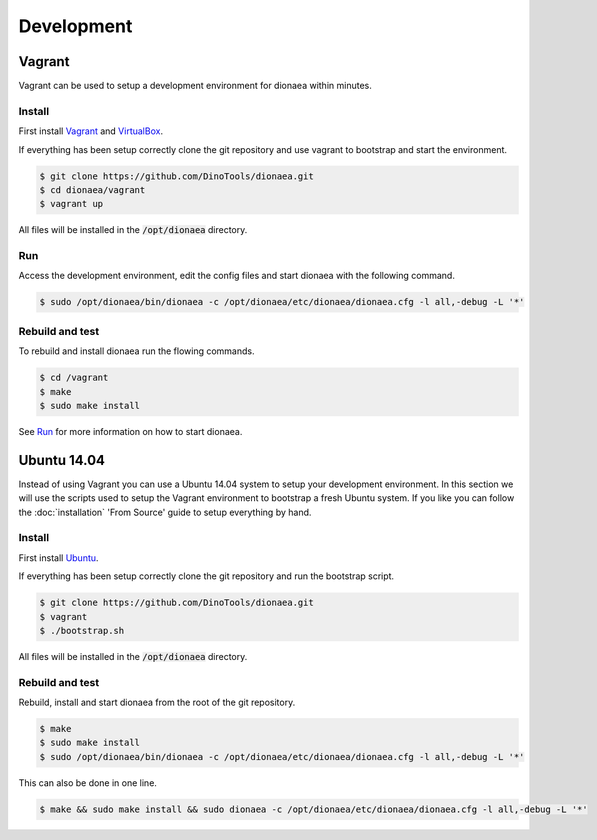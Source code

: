 Development
===========

Vagrant
-------

Vagrant can be used to setup a development environment for dionaea within minutes.


Install
^^^^^^^

First install `Vagrant`_ and `VirtualBox`_.

If everything has been setup correctly clone the git repository and use vagrant to bootstrap and start the environment.

.. code-block:: console

    $ git clone https://github.com/DinoTools/dionaea.git
    $ cd dionaea/vagrant
    $ vagrant up


All files will be installed in the :code:`/opt/dionaea` directory.


Run
^^^

Access the development environment, edit the config files and start dionaea with the following command.

.. code-block:: console

    $ sudo /opt/dionaea/bin/dionaea -c /opt/dionaea/etc/dionaea/dionaea.cfg -l all,-debug -L '*'

Rebuild and test
^^^^^^^^^^^^^^^^

To rebuild and install dionaea run the flowing commands.

.. code-block:: console

    $ cd /vagrant
    $ make
    $ sudo make install

See `Run`_ for more information on how to start dionaea.


Ubuntu 14.04
------------

Instead of using Vagrant you can use a Ubuntu 14.04 system to setup your development environment.
In this section we will use the scripts used to setup the Vagrant environment to bootstrap a fresh Ubuntu system.
If you like you can follow the :doc:`installation` 'From Source' guide to setup everything by hand.

Install
^^^^^^^

First install `Ubuntu`_.

If everything has been setup correctly clone the git repository and run the bootstrap script.

.. code-block:: console

    $ git clone https://github.com/DinoTools/dionaea.git
    $ vagrant
    $ ./bootstrap.sh

All files will be installed in the :code:`/opt/dionaea` directory.

Rebuild and test
^^^^^^^^^^^^^^^^

Rebuild, install and start dionaea from the root of the git repository.

.. code-block:: console

    $ make
    $ sudo make install
    $ sudo /opt/dionaea/bin/dionaea -c /opt/dionaea/etc/dionaea/dionaea.cfg -l all,-debug -L '*'


This can also be done in one line.

.. code-block:: console

    $ make && sudo make install && sudo dionaea -c /opt/dionaea/etc/dionaea/dionaea.cfg -l all,-debug -L '*'

.. _Vagrant: https://www.vagrantup.com/
.. _VirtualBox: https://www.virtualbox.org/
.. _Ubuntu: https://ubuntu.com/

